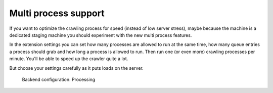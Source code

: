 ﻿.. include:: /Includes.rst.txt

=====================
Multi process support
=====================

If you want to optimize the crawling process for speed (instead of low
server stress), maybe because the machine is a dedicated staging
machine you should experiment with the new multi process features.

In the extension settings you can set how many processes are allowed to
run at the same time, how many queue entries a process should grab and
how long a process is allowed to run. Then run one (or even more)
crawling processes per minute. You'll be able to speed up the crawler quite a lot.

But choose your settings carefully as it puts loads on the server.

.. figure:: /Images/crawler_settings_processLimit.png
   :alt: Backend configuration: Processing

   Backend configuration: Processing
